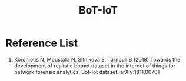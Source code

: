 :PROPERTIES:
:ID:       16f9a84e-a97f-47ef-be52-186faa4f4b8d
:END:
#+title: BoT-IoT

* Reference List
1. Koroniotis N, Moustafa N, Sitnikova E, Turnbull B (2018) Towards the development of realistic botnet dataset in the internet of things for network forensic analytics: Bot-iot dataset. arXiv:1811.00701
